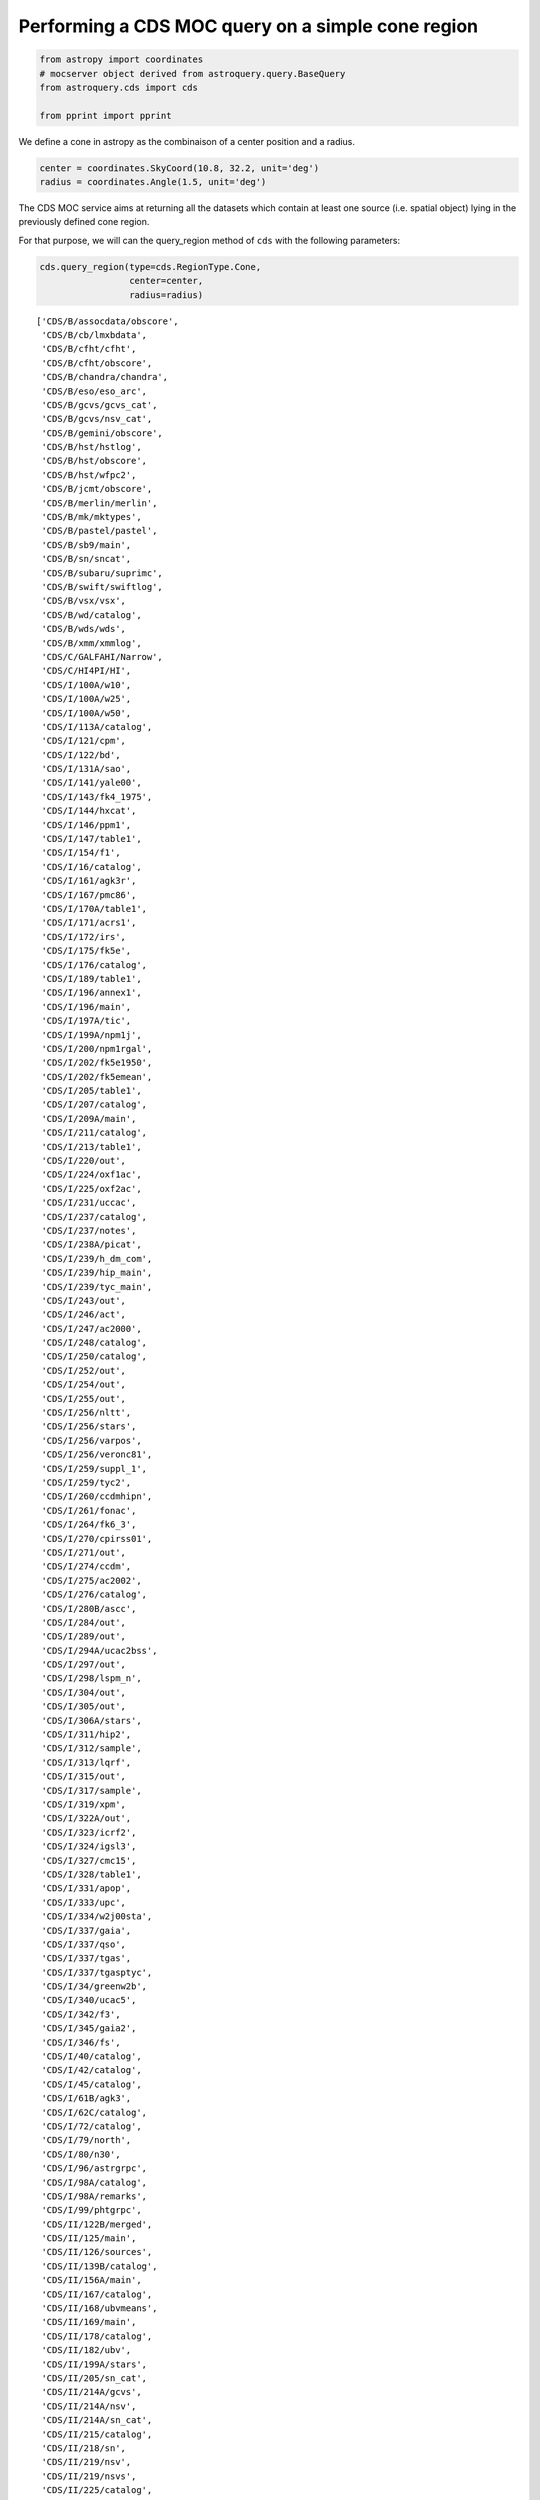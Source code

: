 
Performing a CDS MOC query on a simple cone region
--------------------------------------------------

.. code:: ipython3

    from astropy import coordinates
    # mocserver object derived from astroquery.query.BaseQuery
    from astroquery.cds import cds
    
    from pprint import pprint

We define a cone in astropy as the combinaison of a center position and
a radius.

.. code:: ipython3

    center = coordinates.SkyCoord(10.8, 32.2, unit='deg')
    radius = coordinates.Angle(1.5, unit='deg')

The CDS MOC service aims at returning all the datasets which contain at
least one source (i.e. spatial object) lying in the previously defined
cone region.

For that purpose, we will can the query\_region method of ``cds`` with
the following parameters:

.. code:: ipython3

    cds.query_region(type=cds.RegionType.Cone,
                     center=center,
                     radius=radius)




.. parsed-literal::

    ['CDS/B/assocdata/obscore',
     'CDS/B/cb/lmxbdata',
     'CDS/B/cfht/cfht',
     'CDS/B/cfht/obscore',
     'CDS/B/chandra/chandra',
     'CDS/B/eso/eso_arc',
     'CDS/B/gcvs/gcvs_cat',
     'CDS/B/gcvs/nsv_cat',
     'CDS/B/gemini/obscore',
     'CDS/B/hst/hstlog',
     'CDS/B/hst/obscore',
     'CDS/B/hst/wfpc2',
     'CDS/B/jcmt/obscore',
     'CDS/B/merlin/merlin',
     'CDS/B/mk/mktypes',
     'CDS/B/pastel/pastel',
     'CDS/B/sb9/main',
     'CDS/B/sn/sncat',
     'CDS/B/subaru/suprimc',
     'CDS/B/swift/swiftlog',
     'CDS/B/vsx/vsx',
     'CDS/B/wd/catalog',
     'CDS/B/wds/wds',
     'CDS/B/xmm/xmmlog',
     'CDS/C/GALFAHI/Narrow',
     'CDS/C/HI4PI/HI',
     'CDS/I/100A/w10',
     'CDS/I/100A/w25',
     'CDS/I/100A/w50',
     'CDS/I/113A/catalog',
     'CDS/I/121/cpm',
     'CDS/I/122/bd',
     'CDS/I/131A/sao',
     'CDS/I/141/yale00',
     'CDS/I/143/fk4_1975',
     'CDS/I/144/hxcat',
     'CDS/I/146/ppm1',
     'CDS/I/147/table1',
     'CDS/I/154/f1',
     'CDS/I/16/catalog',
     'CDS/I/161/agk3r',
     'CDS/I/167/pmc86',
     'CDS/I/170A/table1',
     'CDS/I/171/acrs1',
     'CDS/I/172/irs',
     'CDS/I/175/fk5e',
     'CDS/I/176/catalog',
     'CDS/I/189/table1',
     'CDS/I/196/annex1',
     'CDS/I/196/main',
     'CDS/I/197A/tic',
     'CDS/I/199A/npm1j',
     'CDS/I/200/npm1rgal',
     'CDS/I/202/fk5e1950',
     'CDS/I/202/fk5emean',
     'CDS/I/205/table1',
     'CDS/I/207/catalog',
     'CDS/I/209A/main',
     'CDS/I/211/catalog',
     'CDS/I/213/table1',
     'CDS/I/220/out',
     'CDS/I/224/oxf1ac',
     'CDS/I/225/oxf2ac',
     'CDS/I/231/uccac',
     'CDS/I/237/catalog',
     'CDS/I/237/notes',
     'CDS/I/238A/picat',
     'CDS/I/239/h_dm_com',
     'CDS/I/239/hip_main',
     'CDS/I/239/tyc_main',
     'CDS/I/243/out',
     'CDS/I/246/act',
     'CDS/I/247/ac2000',
     'CDS/I/248/catalog',
     'CDS/I/250/catalog',
     'CDS/I/252/out',
     'CDS/I/254/out',
     'CDS/I/255/out',
     'CDS/I/256/nltt',
     'CDS/I/256/stars',
     'CDS/I/256/varpos',
     'CDS/I/256/veronc81',
     'CDS/I/259/suppl_1',
     'CDS/I/259/tyc2',
     'CDS/I/260/ccdmhipn',
     'CDS/I/261/fonac',
     'CDS/I/264/fk6_3',
     'CDS/I/270/cpirss01',
     'CDS/I/271/out',
     'CDS/I/274/ccdm',
     'CDS/I/275/ac2002',
     'CDS/I/276/catalog',
     'CDS/I/280B/ascc',
     'CDS/I/284/out',
     'CDS/I/289/out',
     'CDS/I/294A/ucac2bss',
     'CDS/I/297/out',
     'CDS/I/298/lspm_n',
     'CDS/I/304/out',
     'CDS/I/305/out',
     'CDS/I/306A/stars',
     'CDS/I/311/hip2',
     'CDS/I/312/sample',
     'CDS/I/313/lqrf',
     'CDS/I/315/out',
     'CDS/I/317/sample',
     'CDS/I/319/xpm',
     'CDS/I/322A/out',
     'CDS/I/323/icrf2',
     'CDS/I/324/igsl3',
     'CDS/I/327/cmc15',
     'CDS/I/328/table1',
     'CDS/I/331/apop',
     'CDS/I/333/upc',
     'CDS/I/334/w2j00sta',
     'CDS/I/337/gaia',
     'CDS/I/337/qso',
     'CDS/I/337/tgas',
     'CDS/I/337/tgasptyc',
     'CDS/I/34/greenw2b',
     'CDS/I/340/ucac5',
     'CDS/I/342/f3',
     'CDS/I/345/gaia2',
     'CDS/I/346/fs',
     'CDS/I/40/catalog',
     'CDS/I/42/catalog',
     'CDS/I/45/catalog',
     'CDS/I/61B/agk3',
     'CDS/I/62C/catalog',
     'CDS/I/72/catalog',
     'CDS/I/79/north',
     'CDS/I/80/n30',
     'CDS/I/96/astrgrpc',
     'CDS/I/98A/catalog',
     'CDS/I/98A/remarks',
     'CDS/I/99/phtgrpc',
     'CDS/II/122B/merged',
     'CDS/II/125/main',
     'CDS/II/126/sources',
     'CDS/II/139B/catalog',
     'CDS/II/156A/main',
     'CDS/II/167/catalog',
     'CDS/II/168/ubvmeans',
     'CDS/II/169/main',
     'CDS/II/178/catalog',
     'CDS/II/182/ubv',
     'CDS/II/199A/stars',
     'CDS/II/205/sn_cat',
     'CDS/II/214A/gcvs',
     'CDS/II/214A/nsv',
     'CDS/II/214A/sn_cat',
     'CDS/II/215/catalog',
     'CDS/II/218/sn',
     'CDS/II/219/nsv',
     'CDS/II/219/nsvs',
     'CDS/II/225/catalog',
     'CDS/II/225/names',
     'CDS/II/225/psc',
     'CDS/II/227/sncat',
     'CDS/II/235/deltam',
     'CDS/II/241/out',
     'CDS/II/246/out',
     'CDS/II/249/catalog',
     'CDS/II/250/gcvs_cat',
     'CDS/II/250/nsv_cat',
     'CDS/II/250/sn_cat',
     'CDS/II/256/sn',
     'CDS/II/271A/patch2',
     'CDS/II/274/iras_r',
     'CDS/II/275/assoc',
     'CDS/II/275/fsr',
     'CDS/II/277/loneos',
     'CDS/II/283/sncat',
     'CDS/II/294/sdss7',
     'CDS/II/297/irc',
     'CDS/II/298/fis',
     'CDS/II/299/gd',
     'CDS/II/2B/catalog',
     'CDS/II/300/jsdc',
     'CDS/II/306/sdss8',
     'CDS/II/311/wise',
     'CDS/II/312/ais',
     'CDS/II/313/table3',
     'CDS/II/328/allwise',
     'CDS/II/336/apass9',
     'CDS/II/338/catalog',
     'CDS/II/340/summary',
     'CDS/II/340/xmmom2_1',
     'CDS/II/342/hsc1',
     'CDS/II/342/hsc2',
     'CDS/II/346/jsdc_v2',
     'CDS/II/349/ps1',
     'CDS/II/354/hipext',
     'CDS/II/354/tgasext',
     'CDS/II/59B/catalog',
     'CDS/II/5A/table10',
     'CDS/II/68/catalog',
     'CDS/II/7A/catalog',
     'CDS/II/94/main',
     'CDS/III/123B/catalog',
     'CDS/III/123B/stkm1',
     'CDS/III/129/main',
     'CDS/III/135A/catalog',
     'CDS/III/144/catalog',
     'CDS/III/159A/catalog',
     'CDS/III/161/main',
     'CDS/III/168/catalog',
     'CDS/III/184/catalog',
     'CDS/III/18B/mkclass',
     'CDS/III/190B/web',
     'CDS/III/197/lrs',
     'CDS/III/198/main',
     'CDS/III/204/catalog',
     'CDS/III/21/gcrv',
     'CDS/III/210/catalog',
     'CDS/III/213/catalog',
     'CDS/III/216/cat91-98',
     'CDS/III/222/mk14',
     'CDS/III/223/mk12',
     'CDS/III/226/catalog',
     'CDS/III/231/catalog',
     'CDS/III/235B/catalog',
     'CDS/III/239/catalog',
     'CDS/III/244/catalog',
     'CDS/III/244/mean',
     'CDS/III/249/catalog',
     'CDS/III/252/table1',
     'CDS/III/252/table4',
     'CDS/III/252/table8',
     'CDS/III/254/crvad2',
     'CDS/III/278/table1v1',
     'CDS/III/278/table1v2',
     'CDS/III/278/tabwb',
     'CDS/III/30A/catalog',
     'CDS/III/4/catalog',
     'CDS/III/42/catalog',
     'CDS/III/60/catalog',
     'CDS/III/70/catalog',
     'CDS/IV/12/index',
     'CDS/IV/25/tyc2_hd',
     'CDS/IV/28A/stars',
     'CDS/IV/30/stars',
     'CDS/IX/10A/1rxs',
     'CDS/IX/10A/1rxs_cor',
     'CDS/IX/10A/cor_hst',
     'CDS/IX/10A/cor_iras',
     'CDS/IX/10A/cor_ned',
     'CDS/IX/10A/cor_nvs',
     'CDS/IX/10A/cor_pri',
     'CDS/IX/10A/cor_ros',
     'CDS/IX/10A/cor_ver',
     'CDS/IX/11/rosatsrc',
     'CDS/IX/12/wgacat',
     'CDS/IX/13/2e',
     'CDS/IX/15/catalog',
     'CDS/IX/16/3A',
     'CDS/IX/2/2a',
     'CDS/IX/20A/batse',
     'CDS/IX/24/hrifield',
     'CDS/IX/25/ipcfield',
     'CDS/IX/25/ipcihut',
     'CDS/IX/28A/hricat',
     'CDS/IX/28A/seq',
     'CDS/IX/29/rass_fsc',
     'CDS/IX/30/2rxp',
     'CDS/IX/30/seqp',
     'CDS/IX/31/wgacat',
     'CDS/IX/39/xmm2slim',
     'CDS/IX/4/4u',
     'CDS/IX/40/xmm2is',
     'CDS/IX/41/xmm2ir3s',
     'CDS/IX/43/sources',
     'CDS/IX/43/xcor',
     'CDS/IX/44/summary',
     'CDS/IX/44/xmm3r4s',
     'CDS/IX/45/csc11',
     'CDS/IX/46/summary',
     'CDS/IX/46/xmm3r5s',
     'CDS/IX/47/3xmmeu',
     'CDS/IX/48/xgustwra',
     'CDS/IX/50/summary',
     'CDS/IX/50/xmm3r6s',
     'CDS/IX/51/table2',
     'CDS/IX/53/xmmsl2c',
     'CDS/IX/6/data',
     'CDS/IX/8/catalog',
     'CDS/J/A+A/309/749/tablea1',
     'CDS/J/A+A/316/147/table1',
     'CDS/J/A+A/323/739/table1',
     'CDS/J/A+A/327/755/table1',
     'CDS/J/A+A/335/912/tables',
     'CDS/J/A+A/352/555/table1',
     'CDS/J/A+A/356/141/catalog',
     'CDS/J/A+A/363/141/table1',
     'CDS/J/A+A/368/797/seyfert2',
     'CDS/J/A+A/383/631/cdn',
     'CDS/J/A+A/384/925/catalog',
     'CDS/J/A+A/390/39/table2',
     'CDS/J/A+A/397/463/table2',
     'CDS/J/A+A/405/5/catalog',
     'CDS/J/A+A/406/535/optical',
     'CDS/J/A+A/406/535/x-ray',
     'CDS/J/A+A/406/829/wsrtgals',
     'CDS/J/A+A/411/L59/catalog',
     'CDS/J/A+A/416/515/table6',
     'CDS/J/A+A/417/263/table1',
     'CDS/J/A+A/417/421/table2',
     'CDS/J/A+A/418/131/tablec',
     'CDS/J/A+A/418/927/table2',
     'CDS/J/A+A/419/167/table1',
     'CDS/J/A+A/427/387/master',
     'CDS/J/A+A/430/165/tablea1',
     'CDS/J/A+A/435/521/table1',
     'CDS/J/A+A/435/521/table2',
     'CDS/J/A+A/442/137/whisp',
     'CDS/J/A+A/445/939/table3',
     'CDS/J/A+A/446/785/catalog',
     'CDS/J/A+A/450/735/table2',
     'CDS/J/A+A/463/1227/append',
     'CDS/J/A+A/465/71/table5',
     'CDS/J/A+A/467/585/table1',
     'CDS/J/A+A/467/785/table2',
     'CDS/J/A+A/469/807/lmxb',
     'CDS/J/A+A/473/369/table3',
     'CDS/J/A+A/475/775/table1',
     'CDS/J/A+A/480/611/xmmsl1t',
     'CDS/J/A+A/493/339/obs',
     'CDS/J/A+A/493/339/target',
     'CDS/J/A+A/494/799/lqac',
     'CDS/J/A+A/495/691/bzcat1',
     'CDS/J/A+A/495/691/bzcat4',
     'CDS/J/A+A/505/417/table1',
     'CDS/J/A+A/506/1477/ocars',
     'CDS/J/A+A/510/A48/catalog',
     'CDS/J/A+A/514/A2/table4',
     'CDS/J/A+A/520/A47/table2',
     'CDS/J/A+A/521/A55/bh',
     'CDS/J/A+A/523/A61/table2',
     'CDS/J/A+A/524/A64/m54',
     'CDS/J/A+A/529/A91/list555',
     'CDS/J/A+A/530/A138/catalog',
     'CDS/J/A+A/530/A147/table1',
     'CDS/J/A+A/530/A147/table3',
     'CDS/J/A+A/530/A21/table2',
     'CDS/J/A+A/530/A21/table4',
     'CDS/J/A+A/530/A21/table5',
     'CDS/J/A+A/537/A99/lqac2',
     'CDS/J/A+A/538/A120/usc',
     'CDS/J/A+A/541/A160/table2',
     'CDS/J/A+A/544/A18/master',
     'CDS/J/A+A/544/A18/matches',
     'CDS/J/A+A/544/A31/ptolema',
     'CDS/J/A+A/544/A31/ulughbeg',
     'CDS/J/A+A/544/A81/snsdss',
     'CDS/J/A+A/546/A61/tablea1',
     'CDS/J/A+A/551/A142/1swxrt',
     'CDS/J/A+A/551/L8/sindices',
     'CDS/J/A+A/559/A95/list429',
     'CDS/J/A+A/560/A99/list',
     'CDS/J/A+A/563/A57/table2',
     'CDS/J/A+A/564/A107/tablea1',
     'CDS/J/A+A/578/A136/linear',
     'CDS/J/A+A/580/A131/table1',
     'CDS/J/A+A/580/A23/catalog',
     'CDS/J/A+A/582/A68/oh_maser',
     'CDS/J/A+A/583/A75/lqac3',
     'CDS/J/A+A/588/A103/cat2rxs',
     'CDS/J/A+A/588/A14/table1',
     'CDS/J/A+A/588/A14/table2',
     'CDS/J/A+A/588/A14/table3',
     'CDS/J/A+A/588/A14/table4',
     'CDS/J/A+A/594/A116/nhi_hpx',
     'CDS/J/A+A/594/A26/pccs030',
     'CDS/J/A+A/594/A26/pccs100',
     'CDS/J/A+A/594/A26/pccs143',
     'CDS/J/A+A/594/A26/pccs545',
     'CDS/J/A+A/594/A26/pccs857',
     'CDS/J/A+A/594/A26/pccs857e',
     'CDS/J/A+A/596/A14/galist_2',
     'CDS/J/A+A/596/A14/galist_s',
     'CDS/J/A+A/596/A14/grlist_2',
     'CDS/J/A+A/596/A14/grlist_s',
     'CDS/J/A+A/597/A47/tablea1',
     'CDS/J/A+A/597/A51/cassis',
     'CDS/J/A+A/598/A78/table3',
     'CDS/J/A+A/600/A50/sdcat',
     'CDS/J/A+A/604/A108/unidam',
     'CDS/J/A+A/606/A39/ocsvm_an',
     'CDS/J/A+A/607/A11/table1',
     'CDS/J/A+A/609/A116/lowetgas',
     'CDS/J/A+A/609/A9/tablea1',
     'CDS/J/A+AS/100/47/table2',
     'CDS/J/A+AS/102/57/table5',
     'CDS/J/A+AS/105/211/table2',
     'CDS/J/A+AS/106/451/table3',
     'CDS/J/A+AS/108/61/table1',
     'CDS/J/A+AS/113/51/table1',
     'CDS/J/A+AS/115/439/table2',
     'CDS/J/A+AS/117/467/catalog',
     'CDS/J/A+AS/118/557/galaxies',
     'CDS/J/A+AS/122/235/table2',
     'CDS/J/A+AS/126/1/table1',
     'CDS/J/A+AS/129/363/table1',
     'CDS/J/A+AS/130/333/table2',
     'CDS/J/A+AS/130/341/table1',
     'CDS/J/A+AS/131/73/opdata',
     'CDS/J/A+AS/131/77/table1a',
     'CDS/J/A+AS/132/237/table1',
     'CDS/J/A+AS/135/571/table4',
     'CDS/J/A+AS/137/101/table3',
     'CDS/J/A+AS/137/451/table4',
     'CDS/J/A+AS/139/575/table2',
     'CDS/J/A+AS/140/89/table1',
     'CDS/J/A+AS/140/89/table2',
     'CDS/J/A+AS/142/275/tablea2',
     'CDS/J/A+AS/144/475/table1',
     'CDS/J/A+AS/144/475/table2',
     'CDS/J/A+AS/145/405/table6',
     'CDS/J/A+AS/146/437/table1',
     'CDS/J/A+AS/39/379/table3',
     'CDS/J/A+AS/65/267/table1',
     'CDS/J/A+AS/65/485/table1',
     'CDS/J/A+AS/70/95/agns',
     'CDS/J/A+AS/96/389/table2',
     'CDS/J/AJ/105/1251/table1',
     'CDS/J/AJ/107/2240/table6',
     'CDS/J/AJ/109/2318/table1',
     'CDS/J/AJ/109/2318/table2',
     'CDS/J/AJ/113/22/table2',
     'CDS/J/AJ/114/122/table1',
     'CDS/J/AJ/116/1094/table2',
     'CDS/J/AJ/117/1905/table2',
     'CDS/J/AJ/117/2039/table1',
     'CDS/J/AJ/119/2540/table3',
     'CDS/J/AJ/121/2843/table1',
     'CDS/J/AJ/123/2976/table1',
     'CDS/J/AJ/123/2976/table2',
     'CDS/J/AJ/124/1144/table1',
     'CDS/J/AJ/125/2239/table1',
     'CDS/J/AJ/126/2237/table3',
     'CDS/J/AJ/126/2268/table4',
     'CDS/J/AJ/126/2268/table5',
     'CDS/J/AJ/126/2421/lis',
     'CDS/J/AJ/127/2002/table1',
     'CDS/J/AJ/127/3587/icrf',
     'CDS/J/AJ/127/539/table2',
     'CDS/J/AJ/128/2965/table4',
     'CDS/J/AJ/128/3012/table2',
     'CDS/J/AJ/130/1680/table3',
     'CDS/J/AJ/130/776/table1',
     'CDS/J/AJ/131/1236/table1',
     'CDS/J/AJ/131/2687/table1',
     'CDS/J/AJ/132/1202/table4',
     'CDS/J/AJ/132/1221/table13',
     'CDS/J/AJ/132/2243/table1',
     'CDS/J/AJ/132/50/table2',
     'CDS/J/AJ/133/2487/table3',
     'CDS/J/AJ/134/1671/table6',
     'CDS/J/AJ/135/209/stars',
     'CDS/J/AJ/136/2223/table2',
     'CDS/J/AJ/136/2223/table3',
     'CDS/J/AJ/137/2981/table1',
     'CDS/J/AJ/138/1938/table4',
     'CDS/J/AJ/139/1695/table2',
     'CDS/J/AJ/139/1695/table3',
     'CDS/J/AJ/139/1713/table2',
     'CDS/J/AJ/142/138/Mdwarfs',
     'CDS/J/AJ/142/170/table1',
     'CDS/J/AJ/142/46/table2',
     'CDS/J/AJ/142/46/table3',
     'CDS/J/AJ/142/56/table1',
     'CDS/J/AJ/143/124/table3',
     'CDS/J/AJ/143/35/table3',
     'CDS/J/AJ/144/102/table1',
     'CDS/J/AJ/144/135/table1',
     'CDS/J/AJ/146/131/standards',
     'CDS/J/AJ/146/131/table6',
     'CDS/J/AJ/146/76/table2',
     'CDS/J/AJ/146/76/table4',
     'CDS/J/AJ/146/86/table1',
     'CDS/J/AJ/146/86/table2',
     'CDS/J/AJ/147/86/table4',
     'CDS/J/AJ/147/86/table6',
     'CDS/J/AJ/147/86/table7',
     'CDS/J/AJ/147/87/table1',
     'CDS/J/AJ/148/119/stars',
     'CDS/J/AJ/148/16/table1',
     'CDS/J/AJ/149/171/table3',
     'CDS/J/AJ/149/171/table4',
     'CDS/J/AJ/149/171/table5',
     'CDS/J/AJ/150/141/urhip',
     'CDS/J/AJ/150/57/table3',
     'CDS/J/AJ/150/58/icrf2',
     'CDS/J/AJ/150/88/table1',
     'CDS/J/AJ/151/41/movers',
     'CDS/J/AJ/151/59/table1',
     'CDS/J/AJ/151/59/table2',
     'CDS/J/AJ/152/25/quasars',
     'CDS/J/AJ/152/25/table3',
     'CDS/J/AJ/152/25/table4',
     'CDS/J/AJ/152/50/table2',
     'CDS/J/AJ/152/50/table3',
     'CDS/J/AJ/153/208/targets',
     'CDS/J/AJ/153/220/table2',
     'CDS/J/AJ/153/220/table4',
     'CDS/J/AJ/153/92/lmovers',
     'CDS/J/AJ/155/181/table1',
     'CDS/J/AJ/77/405/table2',
     'CDS/J/AN/316/39/table2',
     'CDS/J/AN/334/860/catalogf',
     'CDS/J/AZh/77/21/table2',
     'CDS/J/AZh/78/963/catalog',
     'CDS/J/AZh/81/1032/catalog',
     'CDS/J/AZh/82/453/catalog',
     'CDS/J/AZh/83/821/osaca',
     'CDS/J/AcA/54/207/table1',
     'CDS/J/ApJ/448/521/table11',
     'CDS/J/ApJ/453/616/table1',
     'CDS/J/ApJ/461/127/twosigma',
     'CDS/J/ApJ/533/744/table1',
     'CDS/J/ApJ/541/841/table3a',
     'CDS/J/ApJ/541/841/trap',
     'CDS/J/ApJ/543/178/table2',
     'CDS/J/ApJ/543/178/table3',
     'CDS/J/ApJ/543/178/table4',
     'CDS/J/ApJ/543/178/table5',
     'CDS/J/ApJ/543/178/table6',
     'CDS/J/ApJ/543/178/table7',
     'CDS/J/ApJ/549/155/table1',
     'CDS/J/ApJ/560/566/table1',
     'CDS/J/ApJ/582/1011/table2',
     'CDS/J/ApJ/582/668/table1',
     'CDS/J/ApJ/616/1072/catalog',
     'CDS/J/ApJ/633/L77/table1',
     'CDS/J/ApJ/655/790/galaxies',
     'CDS/J/ApJ/655/790/groups',
     'CDS/J/ApJ/658/1006/table1',
     'CDS/J/ApJ/660/1072/table4',
     'CDS/J/ApJ/661/L143/table1',
     'CDS/J/ApJ/664/53/table2',
     'CDS/J/ApJ/675/1459/table1',
     'CDS/J/ApJ/678/96/table2',
     'CDS/J/ApJ/681/113/table1',
     'CDS/J/ApJ/694/222/table1',
     'CDS/J/ApJ/695/276/appendix',
     'CDS/J/ApJ/695/276/table2',
     'CDS/J/ApJ/699/603/sample',
     'CDS/J/ApJ/702/1230/catalog',
     'CDS/J/ApJ/702/1567/table1',
     'CDS/J/ApJ/703/L72/2mass',
     'CDS/J/ApJ/705/14/catalog',
     'CDS/J/ApJ/708/841/table1',
     'CDS/J/ApJ/709/1257/12msg',
     'CDS/J/ApJ/720/1691/table1',
     'CDS/J/ApJ/724/1389/table1',
     'CDS/J/ApJ/725/2270/table1',
     'CDS/J/ApJ/725/875/table1',
     'CDS/J/ApJ/728/58/table5',
     'CDS/J/ApJ/735/41/table6',
     'CDS/J/ApJ/737/45/table1',
     'CDS/J/ApJ/739/57/table4',
     'CDS/J/ApJ/743/138/table5',
     'CDS/J/ApJ/744/141/table1',
     'CDS/J/ApJ/744/84/table1',
     'CDS/J/ApJ/746/L22/table1',
     'CDS/J/ApJ/749/21/table1',
     'CDS/J/ApJ/751/52/table3',
     'CDS/J/ApJ/751/52/table5',
     'CDS/J/ApJ/753/104/table1',
     'CDS/J/ApJ/753/27/table6',
     'CDS/J/ApJ/754/23/table1',
     'CDS/J/ApJ/754/45/table1',
     'CDS/J/ApJ/756/112/grb',
     'CDS/J/ApJ/756/117/table1',
     'CDS/J/ApJ/758/44/table1',
     'CDS/J/ApJ/759/107/SNhosts',
     'CDS/J/ApJ/761/184/table1',
     'CDS/J/ApJ/763/15/table1',
     'CDS/J/ApJ/763/32/table1',
     'CDS/J/ApJ/763/32/table2',
     'CDS/J/ApJ/771/88/table1',
     'CDS/J/ApJ/776/80/table1',
     'CDS/J/ApJ/777/42/nfgs',
     'CDS/J/ApJ/783/122/table3',
     'CDS/J/ApJ/784/156/table2',
     'CDS/J/ApJ/785/104/table1',
     'CDS/J/ApJ/785/104/table2',
     'CDS/J/ApJ/787/24/table4',
     'CDS/J/ApJ/792/129/table1',
     'CDS/J/ApJ/793/62/table3',
     'CDS/J/ApJ/794/152/table1',
     'CDS/J/ApJ/798/73/table6',
     'CDS/J/ApJ/799/4/table3',
     'CDS/J/ApJ/799/4/table4',
     'CDS/J/ApJ/799/95/table9',
     'CDS/J/ApJ/804/146/table5',
     'CDS/J/ApJ/807/178/table3',
     'CDS/J/ApJ/807/178/table4',
     'CDS/J/ApJ/811/30/table3',
     'CDS/J/ApJ/811/93/table2',
     'CDS/J/ApJ/813/28/table4',
     'CDS/J/ApJ/814/11/table2',
     'CDS/J/ApJ/817/112/highpm',
     'CDS/J/ApJ/817/40/table1',
     'CDS/J/ApJ/818/153/table4',
     'CDS/J/ApJ/821/93/table1',
     'CDS/J/ApJ/826/171/table3',
     'CDS/J/ApJ/833/119/distall',
     'CDS/J/ApJ/833/119/distallw',
     'CDS/J/ApJ/834/85/table1',
     'CDS/J/ApJ/835/L30/table1',
     'CDS/J/ApJ/836/5/table1',
     'CDS/J/ApJ/836/99/table1',
     'CDS/J/ApJ/837/120/table2',
     'CDS/J/ApJS/105/369/table1',
     'CDS/J/ApJS/106/399/table1',
     'CDS/J/ApJS/111/163/table6',
     'CDS/J/ApJS/112/315/table7',
     'CDS/J/ApJS/112/557/table1',
     'CDS/J/ApJS/121/287/cfa2s',
     'CDS/J/ApJS/121/473/table1',
     'CDS/J/ApJS/125/409/table1',
     'CDS/J/ApJS/126/209/table4',
     'CDS/J/ApJS/126/209/table6',
     'CDS/J/ApJS/126/271/nfgs',
     'CDS/J/ApJS/126/331/sample',
     'CDS/J/ApJS/13/65/table4',
     'CDS/J/ApJS/133/1/table1',
     'CDS/J/ApJS/133/1/table2',
     'CDS/J/ApJS/140/143/table1',
     'CDS/J/ApJS/140/143/table2',
     'CDS/J/ApJS/140/265/table2',
     'CDS/J/ApJS/147/145/table2',
     'CDS/J/ApJS/149/327/table2',
     'CDS/J/ApJS/150/165/table1',
     'CDS/J/ApJS/154/673/DIRBE',
     'CDS/J/ApJS/154/673/table5',
     'CDS/J/ApJS/166/498/table1',
     'CDS/J/ApJS/169/62/table5',
     'CDS/J/ApJS/170/33/table1',
     'CDS/J/ApJS/171/61/table5',
     'CDS/J/ApJS/172/561/table1',
     'CDS/J/ApJS/172/599/table1',
     'CDS/J/ApJS/172/599/table2',
     'CDS/J/ApJS/172/599/table3',
     'CDS/J/ApJS/172/599/table4',
     'CDS/J/ApJS/173/185/galex',
     'CDS/J/ApJS/174/313/table4',
     'CDS/J/ApJS/175/277/maps',
     'CDS/J/ApJS/175/97/table2',
     'CDS/J/ApJS/183/1/table1',
     'CDS/J/ApJS/184/138/table3',
     'CDS/J/ApJS/186/1/table3',
     'CDS/J/ApJS/186/378/table5',
     'CDS/J/ApJS/187/135/table1',
     'CDS/J/ApJS/190/100/table1',
     'CDS/J/ApJS/190/203/var',
     'CDS/J/ApJS/194/29/table4',
     'CDS/J/ApJS/195/9/table3',
     'CDS/J/ApJS/199/18/GBM',
     'CDS/J/ApJS/199/26/table3',
     'CDS/J/ApJS/199/34/table1',
     'CDS/J/ApJS/207/19/table3',
     'CDS/J/ApJS/207/36/table1',
     'CDS/J/ApJS/207/38/table2',
     'CDS/J/ApJS/207/39/table2',
     'CDS/J/ApJS/207/39/table3',
     'CDS/J/ApJS/208/20/table19',
     'CDS/J/ApJS/208/21/table6',
     'CDS/J/ApJS/209/14/table3',
     'CDS/J/ApJS/211/13/GBM',
     'CDS/J/ApJS/211/15/stars',
     'CDS/J/ApJS/212/15/catalog',
     'CDS/J/ApJS/213/3/table1',
     'CDS/J/ApJS/213/9/table3',
     'CDS/J/ApJS/215/14/table4',
     'CDS/J/ApJS/218/10/table1',
     'CDS/J/ApJS/219/39/cand',
     'CDS/J/ApJS/219/39/master',
     'CDS/J/ApJS/220/16/table4',
     'CDS/J/ApJS/220/6/uvgal',
     'CDS/J/ApJS/221/12/table1',
     'CDS/J/ApJS/223/15/table2',
     'CDS/J/ApJS/223/20/catalog',
     'CDS/J/ApJS/223/28/GBM',
     'CDS/J/ApJS/224/36/motionobj',
     'CDS/J/ApJS/224/36/table11',
     'CDS/J/ApJS/224/40/counts',
     'CDS/J/ApJS/224/40/table5',
     'CDS/J/ApJS/226/1/table3',
     'CDS/J/ApJS/226/19/table3',
     'CDS/J/ApJS/228/22/table2',
     'CDS/J/ApJS/228/9/table1',
     'CDS/J/ApJS/36/53/table23',
     'CDS/J/ApJS/45/97/table2',
     'CDS/J/ApJS/59/95/table1',
     'CDS/J/ApJS/79/77/table2',
     'CDS/J/ApJS/96/123/table4',
     'CDS/J/ApJS/98/477/table2',
     'CDS/J/BaltA/24/395/table1',
     'CDS/J/BaltA/9/646/catalog',
     'CDS/J/MNRAS/204/151/table3',
     'CDS/J/MNRAS/229/589/table1',
     'CDS/J/MNRAS/253/485/qigc',
     'CDS/J/MNRAS/317/460/stars',
     'CDS/J/MNRAS/328/1181/table3',
     'CDS/J/MNRAS/329/700/list1',
     'CDS/J/MNRAS/329/700/list3',
     'CDS/J/MNRAS/341/1066/table3',
     'CDS/J/MNRAS/342/915/c',
     'CDS/J/MNRAS/344/181/table2',
     'CDS/J/MNRAS/355/585/table1',
     'CDS/J/MNRAS/368/1411/table4',
     'CDS/J/MNRAS/368/1411/table5',
     'CDS/J/MNRAS/376/371/table2',
     'CDS/J/MNRAS/390/466/galaxies',
     'CDS/J/MNRAS/398/109/iifsczv4',
     'CDS/J/MNRAS/401/2113/tableb1',
     'CDS/J/MNRAS/404/1719/tablea2',
     'CDS/J/MNRAS/405/2062/AGNs',
     'CDS/J/MNRAS/407/2075/table3',
     'CDS/J/MNRAS/407/2399/table1',
     'CDS/J/MNRAS/411/435/h2mqcat',
     'CDS/J/MNRAS/412/1419/table2',
     'CDS/J/MNRAS/412/1419/table4',
     'CDS/J/MNRAS/413/1206/Xsources',
     'CDS/J/MNRAS/414/2005/table1',
     'CDS/J/MNRAS/414/3084/sample',
     'CDS/J/MNRAS/414/500/catalog',
     'CDS/J/MNRAS/415/1935/table5',
     'CDS/J/MNRAS/416/2415/whisp',
     'CDS/J/MNRAS/416/2437/tablea1',
     'CDS/J/MNRAS/416/2840/catalog',
     'CDS/J/MNRAS/416/2840/group',
     'CDS/J/MNRAS/426/1750/tablea1',
     'CDS/J/MNRAS/427/2917/ptypes',
     'CDS/J/MNRAS/427/3159/tablec1',
     'CDS/J/MNRAS/427/3159/tablec2',
     'CDS/J/MNRAS/427/3159/tablec3',
     'CDS/J/MNRAS/427/343/table2',
     'CDS/J/MNRAS/433/3398/table2',
     'CDS/J/MNRAS/435/2161/table3',
     'CDS/J/MNRAS/438/1149/samples',
     'CDS/J/MNRAS/438/1391/sample',
     'CDS/J/MNRAS/438/1391/table2',
     'CDS/J/MNRAS/438/3058/table1',
     'CDS/J/MNRAS/439/690/blazars',
     'CDS/J/MNRAS/440/269/3CRR',
     'CDS/J/MNRAS/443/2561/stars',
     'CDS/J/MNRAS/444/147/tablea1',
     'CDS/J/MNRAS/444/2428/table1',
     'CDS/J/MNRAS/444/3258/SNe',
     'CDS/J/MNRAS/444/527/table1',
     'CDS/J/MNRAS/444/527/table6',
     'CDS/J/MNRAS/445/2440/table3',
     'CDS/J/MNRAS/445/845/icrf2a',
     'CDS/J/MNRAS/446/2823/table1',
     'CDS/J/MNRAS/447/1531/table2',
     'CDS/J/MNRAS/447/1531/table3',
     'CDS/J/MNRAS/448/2260/catalog',
     'CDS/J/MNRAS/450/3893/dame_qso',
     'CDS/J/MNRAS/452/4153/catalog',
     'CDS/J/MNRAS/452/4274/table2',
     'CDS/J/MNRAS/452/765/catalog',
     'CDS/J/MNRAS/453/2965/table1',
     'CDS/J/MNRAS/454/2787/table3',
     'CDS/J/MNRAS/454/2787/table6',
     'CDS/J/MNRAS/454/2946/table2',
     'CDS/J/MNRAS/455/1796/tableb1',
     'CDS/J/MNRAS/455/3413/table6',
     'CDS/J/MNRAS/456/1359/catalog',
     'CDS/J/MNRAS/456/3335/table12',
     'CDS/J/MNRAS/457/2192/njcmfull',
     'CDS/J/MNRAS/458/3479/clasiii',
     'CDS/J/MNRAS/458/3808/tables1',
     'CDS/J/MNRAS/459/3130/table3',
     'CDS/J/MNRAS/460/3179/table3',
     'CDS/J/MNRAS/460/3669/table2',
     'CDS/J/MNRAS/463/4210/ucac4rpm',
     'CDS/J/MNRAS/467/4565/table8',
     'CDS/J/MNRAS/471/770/table1',
     'CDS/J/MNRAS/471/770/table2',
     'CDS/J/MNRAS/472/4173/table1',
     'CDS/J/MNRAS/472/4173/table2',
     'CDS/J/MNRAS/472/675/table2',
     'CDS/J/MNRAS/473/4937/2rxswg',
     'CDS/J/MNRAS/473/4937/xmmslew2',
     'CDS/J/PASJ/55/947/data',
     'CDS/J/PASJ/63/S677/table1',
     'CDS/J/PASP/110/1012/acquis',
     'CDS/J/PASP/111/438/catalog',
     'CDS/J/PASP/117/227/table1',
     'CDS/J/PASP/120/1128/catalog',
     'CDS/J/PASP/120/339/table2',
     'CDS/J/PASP/122/885/table1',
     'CDS/J/PASP/97/932/3cr',
     'CDS/J/PAZh/34/446/table2',
     'CDS/J/PAZh/34/868/table',
     'CDS/J/PAZh/37/769/table',
     'CDS/J/PAZh/38/776/ob2012',
     'CDS/J/PAZh/38/860/thin',
     'CDS/J/PAZh/41/896/lpmsm15b',
     'CDS/J/PAZh/41/896/lpmsm15s',
     'CDS/J/PAZh/42/313/table1',
     'CDS/J/PAZh/43/559/catalog',
     'CDS/J/other/Ap/41.1/table1',
     'CDS/J/other/Ap/49.450/table1',
     'CDS/J/other/AstBu/64.123/table1',
     'CDS/J/other/AstBu/70.24/2mfgc',
     'CDS/J/other/AstBu/70.264/table',
     'CDS/J/other/AstBu/71.270/table1',
     'CDS/J/other/AstBu/72.51/table1',
     'CDS/J/other/BSAO/50.115/table1',
     'CDS/J/other/BSAO/50.5/table2',
     'CDS/J/other/BSAO/57.5/catalog',
     'CDS/J/other/IBVS/5296/table1',
     'CDS/J/other/IBVS/5438/stars',
     'CDS/J/other/IBVS/5543/position',
     'CDS/J/other/IBVS/5592/table',
     'CDS/J/other/IBVS/5969/nl80',
     'CDS/J/other/JAVSO/39.23/table1',
     'CDS/J/other/KFNT/23.102/redclump',
     'CDS/J/other/NewA/11.293/table1',
     'CDS/J/other/NewA/47.81/table',
     'CDS/J/other/NewA/58.61/clusters',
     'CDS/J/other/PASA/30.4/move',
     'CDS/J/other/PASAu/10.140/catalog',
     'CDS/J/other/PNAOJ/7.37/table4',
     'CDS/J/other/RAA/14.942/table1',
     'CDS/J/other/RAA/15.1154/mdwarfs',
     'CDS/J/other/RAA/15.1154/mgiants',
     'CDS/J/other/RAA/15.1182/dr1mcat',
     'CDS/J/other/RAA/15.1438/table1',
     'CDS/J/other/RMxAA/35.187/table1',
     'CDS/J/other/RMxAA/48.177/table2',
     'CDS/P/2MASS/H',
     'CDS/P/2MASS/J',
     'CDS/P/2MASS/K',
     'CDS/P/2MASS/color',
     'CDS/P/AKARI/FIS/Color',
     'CDS/P/AKARI/FIS/N160',
     'CDS/P/AKARI/FIS/N60',
     'CDS/P/AKARI/FIS/WideL',
     'CDS/P/AKARI/FIS/WideS',
     'CDS/P/Ariel/Voyager',
     'CDS/P/CO',
     'CDS/P/Callisto/Voyager-Galileo-simp-1km',
     'CDS/P/Charon/NewHorizon-PIA19866',
     'CDS/P/DM/flux-Bp/I/345/gaia2',
     'CDS/P/DM/flux-G/I/345/gaia2',
     'CDS/P/DM/flux-Rp/I/345/gaia2',
     'CDS/P/DSS2/NIR',
     'CDS/P/DSS2/blue',
     'CDS/P/DSS2/color',
     'CDS/P/DSS2/red',
     'CDS/P/Dione/Cassini-PIA12577',
     'CDS/P/EGRET/Dif/100-150',
     'CDS/P/EGRET/Dif/1000-2000',
     'CDS/P/EGRET/Dif/150-300',
     'CDS/P/EGRET/Dif/2000-4000',
     'CDS/P/EGRET/Dif/30-50',
     'CDS/P/EGRET/Dif/300-500',
     'CDS/P/EGRET/Dif/4000-10000',
     'CDS/P/EGRET/Dif/50-70',
     'CDS/P/EGRET/Dif/500-1000',
     'CDS/P/EGRET/Dif/70-100',
     'CDS/P/EGRET/inf100',
     'CDS/P/EGRET/sup100',
     'CDS/P/Earth/BlueMarble',
     'CDS/P/Enceladus/Cassini-110m',
     'CDS/P/Europa/Voyager-GalileoSSI-500m',
     'CDS/P/Fermi/3',
     'CDS/P/Fermi/4',
     'CDS/P/Fermi/5',
     'CDS/P/Fermi/color',
     'CDS/P/Finkbeiner',
     'CDS/P/GALEXGR6/AIS/FUV',
     'CDS/P/GALEXGR6/AIS/NUV',
     'CDS/P/GALEXGR6/AIS/color',
     'CDS/P/GALFAHI/Narrow/DR2',
     'CDS/P/GALFAHI/Wide/DR2',
     'CDS/P/Ganymede/VoyagerGalileo-SSI-1km',
     'CDS/P/HI',
     'CDS/P/HI4PI/NHI',
     'CDS/P/HLA/H',
     'CDS/P/HLA/I',
     'CDS/P/HLA/R',
     'CDS/P/HLA/U',
     'CDS/P/HLA/V',
     'CDS/P/HLA/Y',
     'CDS/P/HLA/wideUV',
     'CDS/P/HLA/wideV',
     'CDS/P/HST/CO',
     'CDS/P/HST/H',
     'CDS/P/HST/I',
     'CDS/P/HST/R',
     'CDS/P/HST/U',
     'CDS/P/HST/V',
     'CDS/P/HST/Y',
     'CDS/P/HST/other',
     'CDS/P/HST/wideUV',
     'CDS/P/HST/wideV',
     'CDS/P/Haslam408',
     'CDS/P/Haslam408/v2',
     'CDS/P/IRIS/color',
     'CDS/P/ISOPHOT/170',
     'CDS/P/Iapetus/Cassini-PIA18436',
     'CDS/P/Io/Galileo-SSI-1km',
     'CDS/P/Jupiter/PIA07782',
     'CDS/P/LIGO/0001',
     'CDS/P/LIGO/001',
     'CDS/P/LIGO/002',
     'CDS/P/LIGO/003',
     'CDS/P/LIGO/004',
     'CDS/P/LIGO/005',
     'CDS/P/LIGO/007',
     'CDS/P/Mars/Express286545',
     'CDS/P/Mars/MGS-MOLA-DEM',
     'CDS/P/Mars/MGS-TES-Dust',
     'CDS/P/Mars/MOLA-color',
     'CDS/P/Mars/Pan-PIA20284',
     'CDS/P/Mars/Pan-Stimson',
     'CDS/P/Mars/TES-Albedo',
     'CDS/P/Mars/TES-Thermal-Inertia',
     'CDS/P/Mars/THEMIS-Day-100m',
     'CDS/P/Mars/THEMIS-Night-100m',
     'CDS/P/Mars/THEMIS-color',
     'CDS/P/Mars/Viking-MDIM21-color',
     'CDS/P/Mars/mola-roughness',
     'CDS/P/Mellinger/color',
     'CDS/P/Mercury/MESSENGER-MDIS-LOI-166m',
     'CDS/P/Mimas/Cassini-PIA17214',
     'CDS/P/Miranda/Voyager',
     'CDS/P/Moon/Clementine-750nm-118m',
     'CDS/P/Moon/Kaguya-Evening-V04-474m',
     'CDS/P/Moon/LROC-WAC-100m',
     'CDS/P/Moon/LROC-WAC-GLD100-118m',
     'CDS/P/NEOWISER/Color',
     'CDS/P/NEOWISER/W1',
     'CDS/P/NEOWISER/W2',
     'CDS/P/NVSS',
     'CDS/P/Neptune/Voyager2',
     'CDS/P/Oberon/Voyager',
     'CDS/P/PLANCK/R2/CMB',
     'CDS/P/PLANCK/R2/HFI/color',
     'CDS/P/PLANCK/R2/HFI100',
     'CDS/P/PLANCK/R2/HFI143',
     'CDS/P/PLANCK/R2/HFI217',
     'CDS/P/PLANCK/R2/HFI353',
     'CDS/P/PLANCK/R2/HFI545',
     'CDS/P/PLANCK/R2/HFI857',
     'CDS/P/PLANCK/R2/LFI/color',
     'CDS/P/PLANCK/R2/LFI030',
     'CDS/P/PLANCK/R2/LFI044',
     'CDS/P/PLANCK/R2/LFI070',
     'CDS/P/PanSTARRS/DR1/color-z-zg-g',
     'CDS/P/PanSTARRS/DR1/g',
     'CDS/P/Pluto/NewHorizons-Jul2017-300m',
     'CDS/P/RASS',
     'CDS/P/ROSATWFC/F1',
     'CDS/P/ROSATWFC/F2',
     'CDS/P/ROSATWFC/color',
     'CDS/P/Rhea/Cassini-PIA12803',
     'CDS/P/SCUBA/450em',
     'CDS/P/SCUBA/850em',
     'CDS/P/SCUBA/850emi',
     'CDS/P/SCUBA2/450em',
     'CDS/P/SCUBA2/850em',
     'CDS/P/SDSS9/color',
     'CDS/P/SDSS9/color-alt',
     'CDS/P/SDSS9/g',
     'CDS/P/SDSS9/i',
     'CDS/P/SDSS9/r',
     'CDS/P/SDSS9/u',
     'CDS/P/SDSS9/z',
     'CDS/P/SHASSA/SM',
     'CDS/P/Sun/euvi-aia304-2012',
     'CDS/P/Tethys/Cassini-PIA18439',
     'CDS/P/Titan/ISS-P19658-4km',
     'CDS/P/Titan/SAR-HiSAR-128ppd',
     'CDS/P/Titania/Voyager',
     'CDS/P/Triton/Voyager2-600m',
     'CDS/P/Umbriel/Voyager',
     'CDS/P/VLSSr',
     'CDS/P/Venus/Magellan/C3-MDIR-2025m',
     'CDS/P/Venus/Magellan/C3-MDIR-ClrTopo-6600m-color',
     'CDS/P/Venus/Magellan/MeterScaleSlope-4641m',
     'CDS/P/Venus/Magellan/Microwave-Emissivity-4641m',
     'CDS/P/Venus/Magellan/Topography-4641m',
     'CDS/P/WENSS',
     'CDS/P/WISE/W1',
     'CDS/P/WISE/W2',
     'CDS/P/WISE/W3',
     'CDS/P/WISE/W4',
     'CDS/P/WISE/WSSA/12um',
     'CDS/P/WMAP/K/9yr',
     'CDS/P/WMAP/Ka/9yr',
     'CDS/P/WMAP/Q/9yr',
     'CDS/P/WMAP/V/9yr',
     'CDS/P/WMAP/W/9yr',
     ...]



The ``type`` parameter is required. It informs the ``query_region``
method about what type of region we are querying the CDS MOC service and
thus constraints the following parameters.

The possible type parameters and their sub parameters are listed here :

-  cds.RegionType.Cone :

   -  center : Skycoord
   -  radius : Angle

-  cds.RegionType.Polygon :

   -  vertices : [Skycoord]

-  cds.RegionType.Moc : either

   -  filename : str (the local path to a fits file containing the MOC)
   -  url : str (an url to a fits file)
   -  moc : mocpy.MOC object

An optional ``intersect`` parameter specifies the selection heuristic of
the data sets. This parameter can take only three different values : -
``overlaps`` (default). The matching data sets are those overlaping the
MOC region. - ``covers``. The matching data sets are those covering the
MOC region. - ``enclosed``. The matching data sets are those enclosing
the MOC region.

Now it is time to perform the query. We call the query\_region method
from the mocserver object that we imported and pass it the mocserver
constraints object with an OutputFormat object which specify what we
want to retrieve. In the code below, we have chosen to retrieve all the
properties from the datasets, but keep in mind that it is possible, as
in the MocServer http://alasky.unistra.fr/MocServer/query, to get only
some specific fields from the matching datasets (``ID``,
``dataproduct_type`` and ``moc_sky_fraction`` are typical example of
fields/properties bound to a dataset).

Finally, we pass a ``max_rec`` parameter to the OutputFormat constructor
which limits the number of matching datasets returned (otherwise we
would have a plenty of datasets for this cone spatial constraint).

An optional ``format`` parameter allows the user to specify the format
of the query response. ``format`` must have a value among:

-  cds.ReturnFormat.id (default). The output is a ID list of the matched
   data sets
-  cds.ReturnFormat.record. The output is a dictionary of
   cds.Dataset.dataset objects indexed by their ID
-  cds.ReturnFormat.number. query\_region returns the matching data sets
   number
-  cds.ReturnFormat.moc. The output is a mocpy.MOC object corresponding
   to the union of the MOCs of the matched data sets
-  cds.ReturnFormat.i\_moc. The output is a mocpy.MOC object
   corresponding to the intersection of the MOCs of the matched data
   sets

Getting the data sets records is done like the following:

.. code:: ipython3

    datasets_d = cds.query_region(type=cds.RegionType.Cone,
                                  center=center,
                                  radius=radius,
                                  format=cds.ReturnFormat.record)

More optional parameters are available. Those are:

-  ``max_rec`` int : set a maximum number of data sets that can be
   returned
-  ``case_sensitive`` bool
-  ``meta_var`` [str] : when the user asks for records (i.e.
   ``format``\ =cds.ReturnFormat.record) it is possible to only ask for
   specific meta-data. If you want to retrieve only the
   moc\_sky\_fraction meta-data of the matched data sets, then you pass
   to query\_region : ``meta_var``\ =['moc\_sky\_fraction']
-  ``moc_order`` int : the moc order of the mocpy.MOC returned object in
   case the user asks for a MOC output format
-  ``meta_data`` str : allows the user to filter data sets following a
   specific configuration of meta datas (see the next notebook)

To get the meta-datas of a dataset, say ``CDS/I/200/npm1rgal``, just do
the following :

.. code:: ipython3

    datasets_d['CDS/I/200/npm1rgal'].properties




.. parsed-literal::

    {'ID': 'CDS/I/200/npm1rgal',
     'TIMESTAMP': 1524657847000.0,
     'bib_reference': '1987AJ.....94..501K',
     'cs_service_url': 'http://vizier.u-strasbg.fr/viz-bin/votable/-A?-source=I%2F200%2Fnpm1rgal&',
     'data_ucd': ['pos.eq.dec', 'phot.mag;em.opt.B', 'pos.eq.ra', 'meta.id'],
     'dataproduct_type': 'catalog',
     'moc_access_url': 'http://alasky.unistra.fr/footprints/tables/vizier/I_200_npm1rgal/MOC?nside=2048',
     'moc_order': 11.0,
     'moc_sky_fraction': 0.0009963,
     'nb_rows': 50517.0,
     'obs_astronomy_kw': ['Positional_Data', 'Galaxies'],
     'obs_collection': 'NPM1',
     'obs_collection_label': 'NPM1',
     'obs_copyright_url': 'http://cdsarc.u-strasbg.fr/viz-bin/Cat?I%2F200',
     'obs_description': 'The Catalogue',
     'obs_description_url': 'http://cdsarc.u-strasbg.fr/viz-bin/Cat?I%2F200',
     'obs_id': 'I/200/npm1rgal',
     'obs_initial_dec': 1.7907846593289463,
     'obs_initial_fov': 0.028629053431811713,
     'obs_initial_ra': 46.42822265624999,
     'obs_label': 'npm1rgal',
     'obs_regime': 'Optical',
     'obs_release_date': '2004-06-30T12:19:38Z',
     'obs_title': 'Lick Northern Proper Motion: NPM1 Ref. Galaxies (Klemola+ 1987) (npm1rgal)',
     'publisher_id': 'ivo://CDS',
     'tap_tablename': 'viz1.I/200/npm1rgal',
     'vizier_popularity': 3.0,
     'web_access_url': 'http://vizier.u-strasbg.fr/viz-bin/VizieR-2?-source=I%2F200%2Fnpm1rgal&'}



cds.Dataset.dataset objects allows you to query a specific service (if
available for this data set) such as the tap service, the cone search
service...

For ``CDS/I/200/npm1rgal`` we can see that the meta-data
'cs\_service\_url' is available. Thus, it can be possible to query the
cone search service on this dataset specifying the center position and
the radius of the cone. If all is doing great, we will get an
astropy.table.Table containing all the ``CDS/I/200/npm1rgal``
observations located in this cone.

Let's do this:

.. code:: ipython3

    votable = datasets_d['CDS/I/200/npm1rgal'].search(cds.ServiceType.cs, pos=(10.8, 32.2), radius=1.5)
    votable




.. parsed-literal::

    <Table masked=True length=9>
     _RAJ2000  _DEJ2000    _r      Name   ... Flag2 Flag3   _RA.icrs     _DE.icrs  
       deg       deg      deg             ...               "h:m:s"      "d:m:s"   
     float64   float64  float64   bytes8  ... uint8 uint8   bytes12      bytes12   
    --------- --------- -------- -------- ... ----- ----- ------------ ------------
      9.71152  31.54400 1.133477 +31.0014 ...     0     0 00 38 50.765 +31 32 38.40
     12.19638  31.95690 1.207892 +31.0015 ...     0     0 00 48 47.132 +31 57 24.85
     12.22010  31.95853 1.227253 +31.0016 ...     0     0 00 48 52.824 +31 57 30.71
      9.07023  31.99699 1.479329 +31.0013 ...     0     0 00 36 16.856 +31 59 49.18
     12.41883  32.16893 1.370420 +31.0017 ...     0     0 00 49 40.520 +32 10 08.14
     10.30302  32.37405 0.454763 +32.0024 ...     0     0 00 41 12.725 +32 22 26.59
      9.45192  32.60568 1.208313 +32.0023 ...     0     0 00 37 48.460 +32 36 20.44
     10.82190  32.71765 0.517981 +32.0026 ...     0     0 00 43 17.256 +32 43 03.54
     10.36668  32.79513 0.698383 +32.0025 ...     0     0 00 41 28.004 +32 47 42.46



The returned VOTable shows us why this data set has been returned by the
mocserver : there are several observations which are located in the cone
defined for the CDS MOC query.
